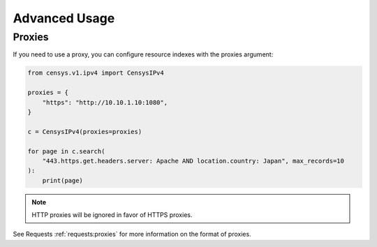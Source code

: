 Advanced Usage
==============

Proxies
-------

If you need to use a proxy, you can configure resource indexes with the proxies argument:

.. code:: python

    from censys.v1.ipv4 import CensysIPv4

    proxies = {
        "https": "http://10.10.1.10:1080",
    }

    c = CensysIPv4(proxies=proxies)

    for page in c.search(
        "443.https.get.headers.server: Apache AND location.country: Japan", max_records=10
    ):
        print(page)

.. note::

   HTTP proxies will be ignored in favor of HTTPS proxies.

See Requests :ref:`requests:proxies` for more information on the format of proxies.
